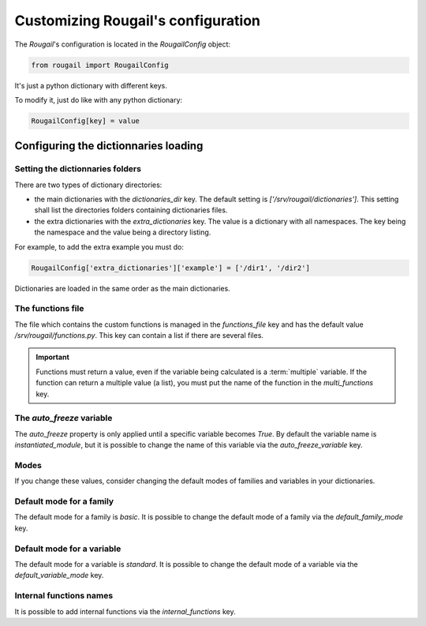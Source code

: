 Customizing Rougail's configuration
=======================================

The `Rougail`\ 's configuration is located in the `RougailConfig` object:

.. code-block:: python 

    from rougail import RougailConfig

It's just a python dictionary with different keys.

To modify it, just do like with any python dictionary:

.. code-block:: python 

    RougailConfig[key] = value

Configuring the dictionnaries loading
-----------------------------------------

Setting the dictionnaries folders
~~~~~~~~~~~~~~~~~~~~~~~~~~~~~~~~~~~~~

There are two types of dictionary directories:

- the main dictionaries with the `dictionaries_dir` key. The default setting is `['/srv/rougail/dictionaries']`. This setting shall list the directories folders containing dictionaries files.

- the extra dictionaries with the `extra_dictionaries` key. The value is a dictionary with all namespaces. The key being the namespace and the value being a directory listing.

For example, to add the extra example you must do:

.. code-block:: python 

    RougailConfig['extra_dictionaries']['example'] = ['/dir1', '/dir2']

Dictionaries are loaded in the same order as the main dictionaries.

The functions file
~~~~~~~~~~~~~~~~~~~~~~~

The file which contains the custom functions is managed in the `functions_file` key and has the default value `/srv/rougail/functions.py`. This key can contain a list if there are several files.

.. important:: Functions must return a value, even if the variable being calculated is a :term:`multiple` variable. If the function can return a multiple value (a list), you must put the name of the function in the `multi_functions` key.

The `auto_freeze` variable
~~~~~~~~~~~~~~~~~~~~~~~~~~~~~~

The `auto_freeze` property is only applied until a specific variable becomes `True`. By default the variable name is `instantiated_module`, but it is possible to change the name of this variable via the `auto_freeze_variable` key.

Modes
~~~~~~~~

.. glossary::

   mode
   
       modes are views on variables. 
   
       Modes are customizable in Rougail. By default the modes are `basic`, `standard` and `advanced`. It is possible to change this list via the `modes_level` key.

If you change these values, consider changing the default modes of families and variables in your dictionaries. 

Default mode for a family 
~~~~~~~~~~~~~~~~~~~~~~~~~~~~~

The default mode for a family is `basic`. It is possible to change the default mode of a family via the `default_family_mode` key.

Default mode for a variable
~~~~~~~~~~~~~~~~~~~~~~~~~~~~~~

The default mode for a variable is `standard`. It is possible to change the default mode of a variable via the `default_variable_mode` key.

Internal functions names 
~~~~~~~~~~~~~~~~~~~~~~~~~~~

It is possible to add internal functions via the `internal_functions` key.
